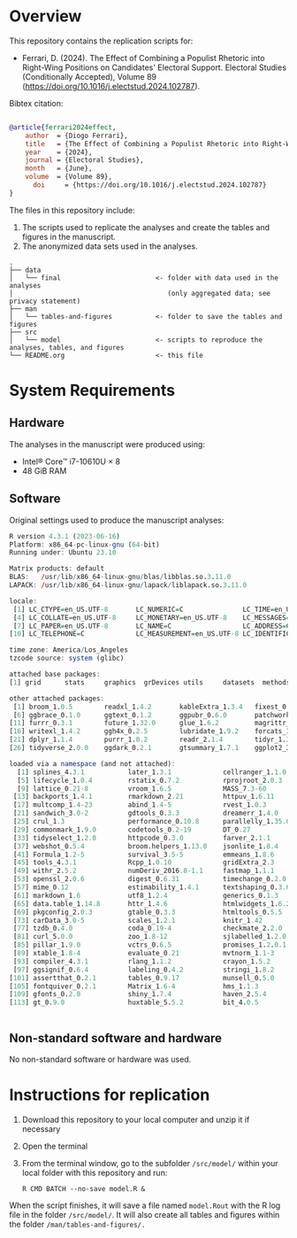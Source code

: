 
* Overview

This repository contains the replication scripts for:

- Ferrari, D. (2024). The Effect of Combining a Populist Rhetoric into Right-Wing Positions on Candidates' Electoral Support. Electoral Studies (Conditionally Accepted), Volume 89 (https://doi.org/10.1016/j.electstud.2024.102787).


Bibtex citation:

#+BEGIN_SRC bibtex

@article{ferrari2024effect,
	author  = {Diogo Ferrari},
	title   = {The Effect of Combining a Populist Rhetoric into Right-Wing Positions on Candidates' Electoral Support},
	year    = {2024},
	journal = {Electoral Studies},
	month   = {June},
	volume  = {Volume 89},
      doi     = {https://doi.org/10.1016/j.electstud.2024.102787}
}

#+END_SRC

The files in this repository include:

1. The scripts used to replicate the analyses and create the tables and figures in the manuscript.
2. The anonymized data sets used in the analyses.

#+BEGIN_SRC ascii
.
├── data
│   └── final                        <- folder with data used in the analyses 
│                                       (only aggregated data; see privacy statement)
├── man
│   └── tables-and-figures           <- folder to save the tables and figures
├── src
│   └── model                        <- scripts to reproduce the analyses, tables, and figures
└── README.org                       <- this file
#+END_SRC

* System Requirements
** Hardware

The analyses in the manuscript were produced using:
- Intel® Core™ i7-10610U × 8
- 48 GiB RAM

** Software

Original settings used to produce the manuscript analyses:

#+BEGIN_SRC R :exports code :results none
R version 4.3.1 (2023-06-16)
Platform: x86_64-pc-linux-gnu (64-bit)
Running under: Ubuntu 23.10

Matrix products: default
BLAS:   /usr/lib/x86_64-linux-gnu/blas/libblas.so.3.11.0 
LAPACK: /usr/lib/x86_64-linux-gnu/lapack/liblapack.so.3.11.0

locale:
 [1] LC_CTYPE=en_US.UTF-8       LC_NUMERIC=C               LC_TIME=en_US.UTF-8       
 [4] LC_COLLATE=en_US.UTF-8     LC_MONETARY=en_US.UTF-8    LC_MESSAGES=en_US.UTF-8   
 [7] LC_PAPER=en_US.UTF-8       LC_NAME=C                  LC_ADDRESS=C              
[10] LC_TELEPHONE=C             LC_MEASUREMENT=en_US.UTF-8 LC_IDENTIFICATION=C       

time zone: America/Los_Angeles
tzcode source: system (glibc)

attached base packages:
[1] grid      stats     graphics  grDevices utils     datasets  methods   base     

other attached packages:
 [1] broom_1.0.5        readxl_1.4.2       kableExtra_1.3.4   fixest_0.11.2      modelsummary_1.4.0
 [6] ggbrace_0.1.0      ggtext_0.1.2       ggpubr_0.6.0       patchwork_1.1.2    labelled_2.11.0   
[11] furrr_0.3.1        future_1.32.0      glue_1.6.2         magrittr_2.0.3     sjmisc_2.8.9      
[16] writexl_1.4.2      ggh4x_0.2.5        lubridate_1.9.2    forcats_1.0.0      stringr_1.5.1     
[21] dplyr_1.1.4        purrr_1.0.2        readr_2.1.4        tidyr_1.3.0        tibble_3.2.1      
[26] tidyverse_2.0.0    ggdark_0.2.1       gtsummary_1.7.1    ggplot2_3.4.2      RColorBrewer_1.1-3

loaded via a namespace (and not attached):
  [1] splines_4.3.1           later_1.3.1             cellranger_1.1.0        datawizard_0.9.0       
  [5] lifecycle_1.0.4         rstatix_0.7.2           rprojroot_2.0.3         globals_0.16.2         
  [9] lattice_0.21-8          vroom_1.6.5             MASS_7.3-60             insight_0.19.7         
 [13] backports_1.4.1         rmarkdown_2.21          httpuv_1.6.11           askpass_1.1            
 [17] multcomp_1.4-23         abind_1.4-5             rvest_1.0.3             TH.data_1.1-2          
 [21] sandwich_3.0-2          gdtools_0.3.3           dreamerr_1.4.0          listenv_0.9.0          
 [25] crul_1.3                performance_0.10.8      parallelly_1.35.0       svglite_2.1.1          
 [29] commonmark_1.9.0        codetools_0.2-19        DT_0.27                 xml2_1.3.4             
 [33] tidyselect_1.2.0        httpcode_0.3.0          farver_2.1.1            effectsize_0.8.6       
 [37] webshot_0.5.4           broom.helpers_1.13.0    jsonlite_1.8.4          ellipsis_0.3.2         
 [41] Formula_1.2-5           survival_3.5-5          emmeans_1.8.6           systemfonts_1.0.4      
 [45] tools_4.3.1             Rcpp_1.0.10             gridExtra_2.3           xfun_0.39              
 [49] withr_2.5.2             numDeriv_2016.8-1.1     fastmap_1.1.1           fansi_1.0.5            
 [53] openssl_2.0.6           digest_0.6.31           timechange_0.2.0        R6_2.5.1               
 [57] mime_0.12               estimability_1.4.1      textshaping_0.3.6       colorspace_2.1-0       
 [61] markdown_1.6            utf8_1.2.4              generics_0.1.3          fontLiberation_0.1.0   
 [65] data.table_1.14.8       httr_1.4.6              htmlwidgets_1.6.2       parameters_0.21.3      
 [69] pkgconfig_2.0.3         gtable_0.3.3            htmltools_0.5.5         fontBitstreamVera_0.1.1
 [73] carData_3.0-5           scales_1.2.1            knitr_1.42              rstudioapi_0.14        
 [77] tzdb_0.4.0              coda_0.19-4             checkmate_2.2.0         nlme_3.1-162           
 [81] curl_5.0.0              zoo_1.8-12              sjlabelled_1.2.0        parallel_4.3.1         
 [85] pillar_1.9.0            vctrs_0.6.5             promises_1.2.0.1        car_3.1-2              
 [89] xtable_1.8-4            evaluate_0.21           mvtnorm_1.1-3           cli_3.6.1              
 [93] compiler_4.3.1          rlang_1.1.2             crayon_1.5.2            future.apply_1.10.0    
 [97] ggsignif_0.6.4          labeling_0.4.2          stringi_1.8.2           viridisLite_0.4.2      
[101] assertthat_0.2.1        tables_0.9.17           munsell_0.5.0           bayestestR_0.13.1      
[105] fontquiver_0.2.1        Matrix_1.6-4            hms_1.1.3               bit64_4.0.5            
[109] gfonts_0.2.0            shiny_1.7.4             haven_2.5.4             gridtext_0.1.5         
[113] gt_0.9.0                huxtable_5.5.2          bit_4.0.5              


#+END_SRC                   


** Non-standard software and hardware

No non-standard software or hardware was used.

* Instructions for replication

1. Download this repository to your local computer and unzip it if necessary
2. Open the terminal
3. From the terminal window, go to the subfolder =/src/model/= within your local folder with this repository and run:

   #+BEGIN_SRC shell
R CMD BATCH --no-save model.R &
   #+END_SRC

When the script finishes, it will save a file named =model.Rout= with the R log file in the folder =/src/model/=. It will also create all tables and figures within the folder =/man/tables-and-figures/.=

